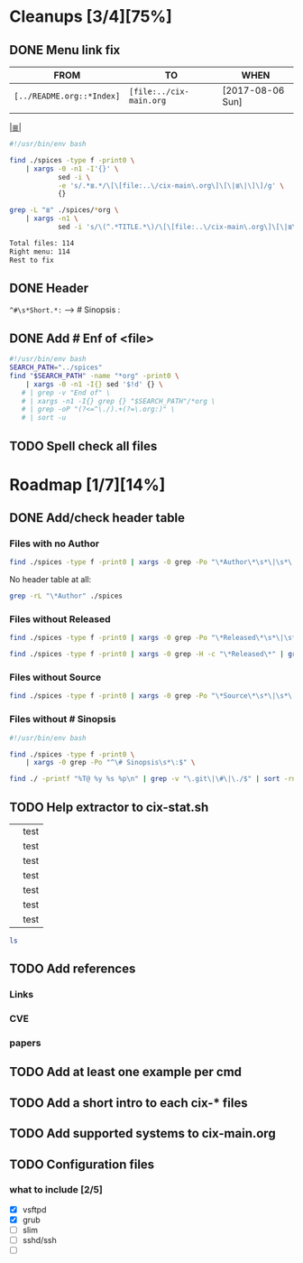 # File       : cix-todo.org
# Created    : <2017-8-06 Sun 22:58:42 BST>
# Modified   : <2017-9-09 Sat 01:50:16 BST> sharlatan
# Maintainer : sharlatan <sharlatanus@gmail.com>
# Sinopsis   :

* Cleanups [3/4][75%]
** DONE Menu link fix
   CLOSED: [2017-08-07 Mon 00:32]
   :LOGBOOK:  
   - State "DONE"       from "TODO"       [2017-08-07 Mon 00:32]
   :END:      

| FROM                    | TO                    | WHEN             |
|-------------------------+-----------------------+------------------|
| =[../README.org::*Index]= | =[file:../cix-main.org= | [2017-08-06 Sun] |
|                         |                       |                  |
|-------------------------+-----------------------+------------------|

[[file:../cix-main.org][|≣|]]
#+NAME: menu-link-fix--fixer
#+BEGIN_SRC sh
  #!/usr/bin/env bash

  find ./spices -type f -print0 \
      | xargs -0 -n1 -I'{}' \
              sed -i \
              -e 's/.*≣.*/\[\[file:..\/cix-main\.org\]\[\|≣\|\]\]/g' \
              {}

  grep -L "≣" ./spices/*org \
      | xargs -n1 \
              sed -i 's/\(^.*TITLE.*\)/\[\[file:..\/cix-main\.org\]\[\|≣\|\]\]\1/g'
#+END_SRC
#+RESULTS:

#+NAME: menu-link-fix--check
#+BEGIN_SRC sh :results value org output replace :exports results
      #!/usr/bin/env bash

  printf "Total files: %s\n" "$(ls ./spices/*org | wc -l)"
  printf "Right menu: %s\n" \
         "$(find ./spices -type f -name "*org" -print0 \
               | xargs -0 grep  "\[\[file:..\/cix-main.org\]\[|≣|\]\]" \
               | wc -l)"
  echo "Rest to fix"
  find ./spices -type f -print0 \
       | xargs -0 grep -L "≣"
#+END_SRC
#+RESULTS: menu-link-fix--check
#+BEGIN_SRC org
Total files: 114
Right menu: 114
Rest to fix
#+END_SRC

** DONE Header
   CLOSED: [2017-08-07 Mon 00:42]
   :LOGBOOK:  
   - State "DONE"       from "TODO"       [2017-08-07 Mon 00:42]
   :END:      
=^#\s*Short.*:= --> # Sinopsis :
** DONE Add # Enf of <file>
   CLOSED: [2017-09-04 Mon 22:46]
#+BEGIN_SRC sh
  #!/usr/bin/env bash
  SEARCH_PATH="../spices"
  find "$SEARCH_PATH" -name "*org" -print0 \
      | xargs -0 -n1 -I{} sed '$!d' {} \
     # | grep -v "End of" \
     # | xargs -n1 -I{} grep {} "$SEARCH_PATH"/*org \
     # | grep -oP "(?<=^\./).+(?=\.org:)" \
     # | sort -u
#+END_SRC

#+RESULTS:
| /home/sharlatan/Projects/my-GitHub/cix/org |
| cix-ack.org                                |
| cix-acl.org                                |
| cix-ag.org                                 |
| cix-alsa.org                               |
| cix-aptitude.org                           |
| cix-apt.org                                |
| cix-ash.org                                |
| cix-at.org                                 |
| cix-autoconf.org                           |
| cix-autofs.org                             |
| cix-automake.org                           |
| cix-bind-utils.org                         |
| cix-bridge-utils.org                       |
| cix-btrfs-progs.org                        |
| cix-busybox.org                            |
| cix-bzip2.org                              |
| cix-cpio.org                               |
| cix-cronie.org                             |
| cix-ctags.org                              |
| cix-curlftpfs.org                          |
| cix-curl.org                               |
| cix-dash.org                               |
| cix-diffutils.org                          |
| cix-dmidecode.org                          |
| cix-dnf.org                                |
| cix-dpkg.org                               |
| cix-e2fsprogs.org                          |
| cix-emacs.org                              |
| cix-fdupes.org                             |
| cix-ffmpeg.org                             |
| cix-file.org                               |
| cix-fish-shell.org                         |
| cix-fontconfig.org                         |
| cix-gawk.org                               |
| cix-gcc.org                                |
| cix-gdb.org                                |
| cix-git.org                                |
| cix-glibc.org                              |
| cix-global.org                             |
| cix-gnu-bash.org                           |
| cix-gnu-binutils.org                       |
| cix-gnu-bison.org                          |
| cix-gnu-coreutils.org                      |
| cix-gnu-findutils.org                      |
| cix-gnu-grep.org                           |
| cix-gnu-inetutils.org                      |
| cix-gnupg.org                              |
| cix-gzip.html                              |
| cix-gzip.org                               |
| cix-hall-of-fame.org                       |
| cix-imagemagick.org                        |
| cix-iproute2.org                           |
| cix-iptables.org                           |
| cix-iputils.org                            |
| cix-jq.org                                 |
| cix-kbd.org                                |
| cix-kmod.org                               |
| cix-less.org                               |
| cix-lrzip.org                              |
| cix-lshw.org                               |
| cix-lsof.org                               |
| cix-lsyncd.org                             |
| cix-lvm2.org                               |
| cix-make.org                               |
| cix-man-db.org                             |
| cix-micro.org                              |
| cix-moreutils.org                          |
| cix-nano.org                               |
| cix-ncurses.org                            |
| cix-netcat.org                             |
| cix-netkit.org                             |
| cix-net-snmp.org                           |
| cix-net-tools.org                          |
| cix-nfs.org                                |
| cix-nmap.org                               |
| cix-openssh.org                            |
| cix-pacman.org                             |
| cix-pam.org                                |
| cix-parallel.org                           |
| cix-parted.html                            |
| cix-parted.org                             |
| cix-pax.org                                |
| cix-pciutils.org                           |
| cix-perf.org                               |
| cix-pkg-pkgng.org                          |
| cix-pm-utils.org                           |
| cix-procps-ng.org                          |
| cix-psmisc.org                             |
| cix-pulseaudio.org                         |
| cix-quota.org                              |
| cix-ripgrep.org                            |
| cix-rpm.org                                |
| cix-rsync.org                              |
| cix-screen.org                             |
| cix-sed.org                                |
| cix-selinux.org                            |
| cix-shadow-utils.org                       |
| cix-sift.org                               |
| cix-smartmontools.org                      |
| cix-smem.org                               |
| cix-sox.org                                |
| cix-strace.org                             |
| cix-stress-ng.org                          |
| cix-stress.org                             |
| cix-sudo.org                               |
| cix-systemd.org                            |
| cix-tar.org                                |
| cix-tcpdump.org                            |
| cix-tcsh.org                               |
| cix-tmux.org                               |
| cix-toybox.org                             |
| cix-ucg.org                                |
| cix-unix-land.org                          |
| cix-unizp.org                              |
| cix-upstart.org                            |
| cix-usbutils.org                           |
| cix-util-linux.org                         |
| cix-valgrind.org                           |
| cix-vim.org                                |
| cix-vsftp.org                              |
| cix-wget.org                               |
| cix-xz.org                                 |
| cix-zsh.org                                |

** TODO Spell check all files
* Roadmap [1/7][14%]
** DONE Add/check header table 
   CLOSED: [2017-09-03 Sun 23:54]
*** Files with no *Author*
  #+BEGIN_SRC sh
  find ./spices -type f -print0 | xargs -0 grep -Po "\*Author\*\s*\|\s*\|"
  #+END_SRC

  #+RESULTS:

No header table at all:
#+BEGIN_SRC sh
  grep -rL "\*Author" ./spices
#+END_SRC

#+RESULTS:

*** Files without *Released*
  #+BEGIN_SRC sh
  find ./spices -type f -print0 | xargs -0 grep -Po "\*Released\*\s*\|\s*\|"
  #+END_SRC

  #+RESULTS:

#+BEGIN_SRC sh
find ./spices -type f -print0 | xargs -0 grep -H -c "\*Released\*" | grep 0$ | cut -d":" -f1
#+END_SRC

#+RESULTS:
| ./spices/cix-nfs.org          |
| ./spices/cix-wget.org         |
| ./spices/cix-bind-utils.org   |
| ./spices/cix-parted.html      |
| ./spices/cix-unix_land.org    |
| ./spices/cix-hall-of-fame.org |

*** Files without *Source*
#+BEGIN_SRC sh
find ./spices -type f -print0 | xargs -0 grep -Po "\*Source\*\s*\|\s*\|"
#+END_SRC

#+RESULTS:
*** Files without # Sinopsis 
#+BEGIN_SRC sh
  #!/usr/bin/env bash

  find ./spices -type f -print0 \
      | xargs -0 grep -Po "^\# Sinopsis\s*\:$" \
#+END_SRC

#+RESULTS:
: ./spices/cix-gnu-inetutils.org:# Sinopsis :

#+BEGIN_SRC sh 
find ./ -printf "%T@ %y %s %p\n" | grep -v "\.git\|\#\|\./$" | sort -rn | column -t  > MANIFEST 
#+END_SRC
** TODO Help extractor to cix-stat.sh

# End of cix-todo.org

|   | test |
|   | test |
|   | test |
|   | test |
|   | test |
|   | test |
|   | test |

#+BEGIN_SRC sh
ls

#+END_SRC

#+RESULTS:
| cix-convension.org |
| cix-main.org       |
| cix-stat.sh        |
| cix-todo.org       |
| img                |
| LICENSE            |
| README.org         |
| README-ru.md       |
| spices             |
| tests              |
| tutors             |
** TODO Add references
*** Links
*** CVE
*** papers
** TODO Add at least one example per cmd 
** TODO Add a short intro to each cix-* files
** TODO Add supported systems to cix-main.org
** TODO Configuration files 
*** what to include [2/5]
- [X] vsftpd
- [X] grub
- [ ] slim
- [ ] sshd/ssh
- [ ] 
